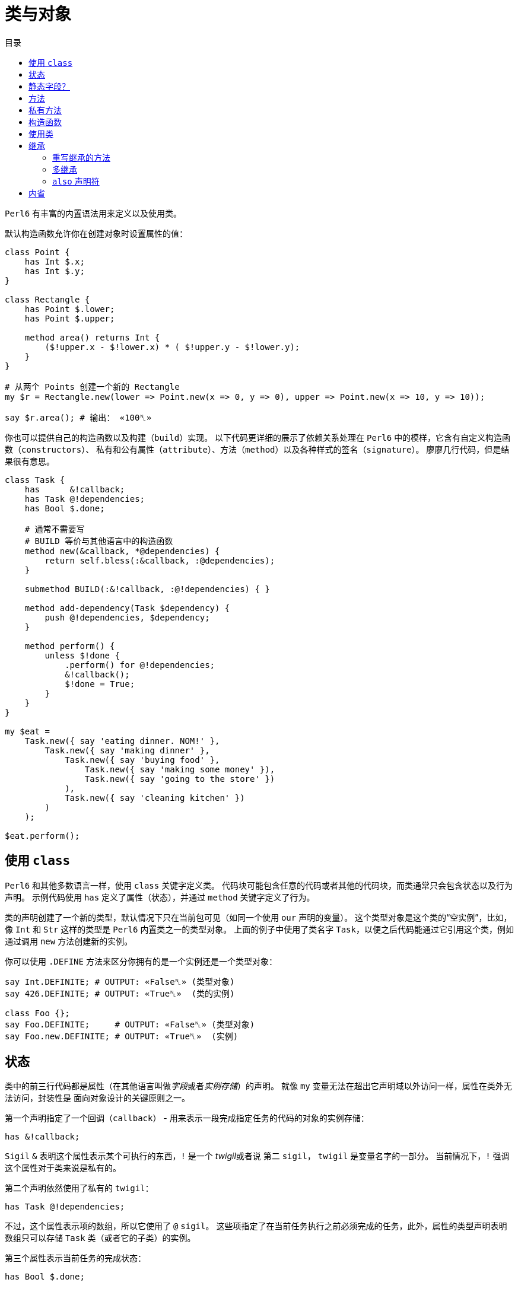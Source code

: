 = 类与对象
:toc-title: 目录
:description: 在 Perl6 中创建使用类的指南
:keywords: perl6, perl 6, perl 6 document
:Email: blackcatoverwall@gmail.com
:Revision: 1.0
:icons: font
:source-highlighter: pygments
:source-language: perl6
:pygments-linenums-mode: table
:toc: left
:doctype: book
:lang: zh

`Perl6` 有丰富的内置语法用来定义以及使用类。

默认构造函数允许你在创建对象时设置属性的值：

[source,perl6]
----------------
class Point {
    has Int $.x;
    has Int $.y;
}
 
class Rectangle {
    has Point $.lower;
    has Point $.upper;
 
    method area() returns Int {
        ($!upper.x - $!lower.x) * ( $!upper.y - $!lower.y);
    }
}
 
# 从两个 Points 创建一个新的 Rectangle
my $r = Rectangle.new(lower => Point.new(x => 0, y => 0), upper => Point.new(x => 10, y => 10));
 
say $r.area(); # 输出： «100␤» 
----------------
你也可以提供自己的构造函数以及构建（`build`）实现。
以下代码更详细的展示了依赖关系处理在 `Perl6` 中的模样，它含有自定义构造函数（`constructors`）、
私有和公有属性（`attribute`）、方法（`method`）以及各种样式的签名（`signature`）。
廖廖几行代码，但是结果很有意思。

[source,perl6]
------------------------------
class Task {
    has      &!callback;
    has Task @!dependencies;
    has Bool $.done;
 
    # 通常不需要写
    # BUILD 等价与其他语言中的构造函数
    method new(&callback, *@dependencies) {
        return self.bless(:&callback, :@dependencies);
    }
 
    submethod BUILD(:&!callback, :@!dependencies) { }
 
    method add-dependency(Task $dependency) {
        push @!dependencies, $dependency;
    }
 
    method perform() {
        unless $!done {
            .perform() for @!dependencies;
            &!callback();
            $!done = True;
        }
    }
}
 
my $eat =
    Task.new({ say 'eating dinner. NOM!' },
        Task.new({ say 'making dinner' },
            Task.new({ say 'buying food' },
                Task.new({ say 'making some money' }),
                Task.new({ say 'going to the store' })
            ),
            Task.new({ say 'cleaning kitchen' })
        )
    );
 
$eat.perform();
------------------------------

== 使用 `class`

`Perl6` 和其他多数语言一样，使用 `class` 关键字定义类。
代码块可能包含任意的代码或者其他的代码块，而类通常只会包含状态以及行为声明。
示例代码使用 `has` 定义了属性（状态），并通过 `method` 关键字定义了行为。

类的声明创建了一个新的类型，默认情况下只在当前包可见（如同一个使用 `our` 声明的变量）。
这个类型对象是这个类的“空实例”，比如，像 `Int` 和 `Str` 这样的类型是 `Perl6` 内置类之一的类型对象。
上面的例子中使用了类名字 `Task`，以便之后代码能通过它引用这个类，例如通过调用 `new`
方法创建新的实例。

你可以使用 `.DEFINE` 方法来区分你拥有的是一个实例还是一个类型对象：
[source,perl6]
---------------------------
say Int.DEFINITE; # OUTPUT: «False␤» (类型对象) 
say 426.DEFINITE; # OUTPUT: «True␤»  (类的实例) 
 
class Foo {};
say Foo.DEFINITE;     # OUTPUT: «False␤» (类型对象) 
say Foo.new.DEFINITE; # OUTPUT: «True␤»  (实例) 
---------------------------

== 状态

类中的前三行代码都是属性（在其他语言叫做__字段__或者__实例存储__）的声明。
就像 `my` 变量无法在超出它声明域以外访问一样，属性在类外无法访问，封装性是
面向对象设计的关键原则之一。

第一个声明指定了一个回调（`callback`） - 用来表示一段完成指定任务的代码的对象的实例存储：

`has &!callback;`

`Sigil` `&` 表明这个属性表示某个可执行的东西，`!` 是一个 __twigil__或者说 第二 `sigil`，
`twigil` 是变量名字的一部分。
当前情况下，`!` 强调这个属性对于类来说是私有的。

第二个声明依然使用了私有的 `twigil`：

`has Task @!dependencies;`

不过，这个属性表示项的数组，所以它使用了 `@` `sigil`。
这些项指定了在当前任务执行之前必须完成的任务，此外，属性的类型声明表明数组只可以存储 `Task` 类（或者它的子类）的实例。

第三个属性表示当前任务的完成状态：

`has Bool $.done;`

这个标量（使用 `$` `sigil`）属性的类型是 `Bool`，没有使用 `!` `twigil`，而是 `.`。
`Perl6` 在强制属性的封装时，同时允许你使用访问器方法，将 `!` 替换成 `.` 就会同时声明了属性
`$!done` 和名字为 `done` 的访问器方法。
如果你写了以下代码：
[source,perl6]
--------------------
has Bool $!done;
method done() { return $!done; }
--------------------
需要注意的是这和其它一些语言允许声明公共属性不同，不用手动定义方法，你真的同时拥有了私有属性和方法。
如果你需要更复杂的逻辑而不是直接返回值，你还定义自己的访问器方法。

NOTE: 访问器方法只有在没有同名方法的时候才会生成（`only generate when missing one`）。

注意使用 `.` `twigil` 只会创建支持对属性的只读访问的方法，如果对象的使用者可以重置任务的状态（可能是为了再执行一次），你可以改变你的属性声明：

`has Bool $.done is rw;`

`Trait` `is rw` 会使得生成的方法返回外部可以修改属性值的值。

你还可以为属性提供默认值（有无访问器不影响默认值）：

`has Bool $.done = False;`

这个赋值会在对象构建的时候执行，右边的值将会在那时候求值，并且可以引用之前声明的属性：
[source,perl6]
--------------------
has Task @!dependencies;
has $.ready = not @!dependencies;
--------------------

== 静态字段？

尽管 `Perl6` 没有 **static** 关键字，任何一个模块可以做的事情类都可以做，所以使用作用域变量看起来是一个好注意。

[source,perl6]
--------------------
class Singleton {
    my Singleton $instance;
    method new {!!!}
    submethod instance {
        $instance = Singleton.bless unless $instance;
        $instance;
    }
}
--------------------

使用 `my` 或者 `our` 定义类的属性也可以在声明时就初始化，不过在这里没实现的是单例模式，
这个对象必须在第一次使用时创建。
很难保证类属性会在什么时候被初始化，因为它可以在编译期、运行期或者同时跨两个时期，
尤其是在使用 `use` 导入类的时候（译：导入引用的类？）。

[source,perl6]
------------------
class HaveStaticAttr {
      my Foo $.foo = some_complicated_subroutine;
}
------------------

类属性也可以使用第二 `sigil` - 与对象属性相同的风格 - 如果属性是公共的将会自动生成一个只读的访问器。

== 方法

正如属性给予了对象状态，方法给予对象行为。
让我们先暂时忽略 `new` 方法，这是一个特别的方法。
思考第二个方法 `add-dependency`，它将新的 `task` 加入到依赖列表。

[source,perl6]
------------------
method add-dependency(Task $dependency) {
    push @!dependencies, $dependency;
}
------------------

这多多少少看起来像是一个 `sub` 声明，然而它们之间有两个重要的不同点。
首先，声明的 **例程** 作为方法会加入到当前类的方法列表中，这样任意一个 `Task` 的实例都可以使用方法调用运算符 `.` 调用该方法。
其次，方法调用会将调用者（`invocant`）放入特殊变量 `self`。

这个方法接受传递的参数 - 必须是类 `Task` 的实例 - 然后将它 **加入** 到调用者的 `@!dependencies` 属性中。

方法 `perform`  包含着依赖处理的主体逻辑：
[source,perl6]
------------------
method perform() {
    unless $!done {
        .perform() for @!dependencies;
        &!callback();
        $!done = True;
    }
}
------------------

它不接受参数，而是使用对象的属性。
首先，它会通过检测 `$!done` 的值确认当前任务是否已经完成，如果已完成，那就什么也不做。

否则，它就会使用 `for` 遍历属性 `@!dependenceies` 来执行所有依赖的任务。
迭代操作会将每一项 - 每一项都是 `Task` 对象 - 放入到主题变量（`topic variable`）`$_`，
使用方法调用运算符 `.` 省略调用者时将会使用当前的主题变量作为调用者。
这样，迭代操作对  `@!dependenceies` 中的每一个 `Task` 对象调用了 `.perform` 方法。

当所有依赖完成之后，是时候执行 `&!callback` 完成当前 `Task` 的任务了，这里使用圆括号来完成调用。
最后，将 `$!done` 的值设置为 `True`，这样之后的对当前对象 `perform` 的调用（比如当前 `Task` 是其他 `Task` 的一个依赖）就不会重复执行任务了。

== 私有方法

像属性一样，方法也可以是私有的。
使用 `!` 作为前缀标记声明一个私有方法，它们使用 `self!` 加上方法名字来调用。
一个类调用另一个类的私有方法叫做该类被被调用类信任（`trust`），信任关系可以用 `trust` 关键字来完成，
需要注意的是被信任的类必须已经声明。
调用其他类的私有方法需要它的一个实例以及完全限定（`fully qualified`）的方法名。
信任也会允许私有属性的访问。

[source,perl6]
----------------
class B {...}
 
class C {
    trusts B;
    has $!hidden = 'invisible';
    method !not-yours () { say 'hidden' }
    method yours-to-use () {
        say $!hidden;
        self!not-yours();
    }
}
 
class B {
    method i-am-trusted () {
        my C $c.=new;
        $c!C::not-yours();
    }
}
 
C.new.yours-to-use(); # 这个方法的上下文是全局（GLOBAL），不被 C 信任
B.new.i-am-trusted();
----------------

信任关系不可以被继承，要将全局名称空间加入信任列表，可以信任伪包（`pseudo package`）`GLOBAL`。

== 构造函数

在构造函数这方面，`Perl6` 相对其他语言相当自由，构造函数是任何返回当前类实例的任何东西。
此外，构造函数只是普通的方法，你拥有一个继承自 `Mu` 的默认构造函数 `new`，不过，如同示例一样，你可以重写它：

[source,perl6]
---------------
method new(&callback, *@dependencies) {
    return self.bless(:&callback, :@dependencies);
}
---------------

`Perl6` 的构造函数不同于其他语言，比如 `C#` `Java`，它们在一个已经被魔法般创建的对象上设置状态，`Perl6`
的构造函数自己创建对象。
最简单的途径就是调用 `bless` 方法，它也是从 `Mu` 中继承而来，`bless` 方法接受一系列的命名参数，
用于设置属性的初始值。

例子中的构造函数将位置参数转换为命名参数，这样类就可以向其用户提供一个良好的构造函数。
第一个参数是回调函数（用来执行任务的东西），剩余参数则都是依赖的 `Task` 实例，构造函数捕获所有的依赖提供给
`@dependenceies` 数组，之后作为命名参数传递给 `bless`（注意 `:&callback` 使用了变量名字 - 去掉 `sigil` - 作为参数的名字）。

私有属性在任何时候都是私有的，这意味着 `bless` 不会被允许直接绑定 `&!callback` 和 `@!dependenceies`。
要做到这个，我们需要重写 `BUILD` 子方法，它将会在创建对象时被 `bless` 调用：

`submethod BUILD(:&!callback, :@!dependencies) { }`

因为 `BUILD` 在当前新创建的对象上下文执行，它被允许手动操作这些私有属性。
这里的技巧是私有属性（`&!callback` 和 `@!dependenceies`）被用做 `BUILD` 的参数的绑定目标，
零样板初始化（`Zero-boilerplate initialization!`）。
更多信息请参考 https://docs.perl6.org/language/objects#Object_Construction[objects]。

`BUILD` 用来初始化所有的私有属性以及处理默认值：

[source,perl6]
---------------------
has &!callback;
has @!dependencies;
has Bool ($.done, $.ready);
submethod BUILD(
        :&!callback,
        :@!dependencies,
        :$!done = False,
        :$!ready = not @!dependencies
    ) { }
---------------------

关于对象构造函数以及属性初始化更多作用请参考 https://docs.perl6.org/language/objects#Object_Construction[Object Construction]。

== 使用类

在创建完类之后，你就可以创建类的实例了，自定义的构造函数提供了一种非常简单的方式声明任务和它的依赖。
要创建一个单独的没有依赖的任务：

[source,perl6]
------------------------
my $eat = Task.new({say 'eating dinner. NOW1' });
------------------------

前面的小节已经说明声明一个类 `Task` 将会把它的类型对象加入到当前的命名空间，这个类型对象是类的“空的实例”，更具体点就是没有任何状态的实例。
你可以调用它的方法，但是不要尝试访问任何的状态，`new` 就是一个例子，它创建一个新的对象而不是修改或者访问当前存在的对象。

不幸的是，天下不会掉馅饼，晚餐任务依赖其他任务：

[source,perl6]
--------------------------
my $eat =
    Task.new({ say 'eating dinner. NOM!' },
        Task.new({ say 'making dinner' },
            Task.new({ say 'buying food' },
                Task.new({ say 'making some money' }),
                Task.new({ say 'going to the store' })
            ),
            Task.new({ say 'cleaning kitchen' })
        )
    );
--------------------------

注意自定义的构造函数和合理的空白是如何让依赖清晰起来的。

最后，`perform` 的调用会递归的顺序调用其他依赖的 `perform` 方法，输出以下内容：

    making some money
    going to the store
    buying food
    cleaning kitchen
    making dinner
    eating dinner. NOM!

== 继承

面向对象提供了继承的概念来作为代码重用的机制之一，`Perl6` 支持一个类继承自另一个或者多个类。
当一个类继承自另一个类的时候，它会通知方法调度器（`method dispatcher`）沿着继承链寻找方法，这种情况适用于
通过 `method` 关键字声明的方法以及形如属性访问器的自动生成方法。

[source,perl6]
---------------------------
class Employee {
    has $.salary;
 
    method pay() {
        say "Here is \$$.salary";
    }
}
 
class Programmer is Employee {
    has @.known_languages is rw;
    has $.favorite_editor;
 
    method code_to_solve( $problem ) {
        say "Solving $problem using $.favorite_editor in "
        ~ $.known_languages[0] ~ '.';
    }
}
---------------------------

现在，`Programmer` 的任何对象都可以访问定义在 `Employee` 内方法和访问器，尽管它们由 `Programmer` 类生成：

[source,perl6]
--------------------------
my $programmer = Programmer.new(
    salary => 100_000,
    known_languages => <Perl5 Perl6 Erlang C++>,
    favorite_editor => 'vim'
);
 
$programmer.code_to_solve('halting problem');
$programmer.pay();
--------------------------

=== 重写继承的方法

无疑，类可以通过自定义重写继承自的父类的方法和属性，下面的例子示范了 `Baker` 如何重写继承自 `Cook` 的方法：

[source,perl6]
---------------------------
class Cook is Employee {
    has @.utensils  is rw;
    has @.cookbooks is rw;
 
    method cook( $food ) {
        say "Cooking $food";
    }
 
    method clean_utensils {
        say "Cleaning $_" for @.utensils;
    }
}
 
class Baker is Cook {
    method cook( $confection ) {
        say "Baking a tasty $confection";
    }
}
 
my $cook = Cook.new(
    utensils => <spoon ladle knife pan>,
    cookbooks => 'The Joy of Cooking',
    salary => 40000);
 
$cook.cook( 'pizza' ); # 输出： «Cooking pizza␤» 
 
my $baker = Baker.new(
    utensils => 'self cleaning oven',
    cookbooks => "The Baker's Apprentice",
    salary => 50000);
 
$baker.cook('brioche'); # 输出： «Baking a tasty brioche␤» 
---------------------------

因为调度器会在它移动到父类之前看到 `Baker` 中的 `cook` 方法，`Baker` 中的 `cook` 方法将会被调用。

要访问继承链中的方法，请使用 https://docs.perl6.org/language/functions#Re-dispatching[re-disptach] 或者     https://docs.perl6.org/type/Metamodel::ClassHOW#method_can[MOP] 。

=== 多继承

正如之前提到的那样，一个类可以继承自多个父类。
当使用多继承时，调度器查找方法时会查找所有的父类。
`Perl6` 使用 **C3** 算法将多继承层次结构线性化， 这是对 `Perl5` 's 的处理多继承的默认方法（深度优先搜索）的重大改进。

[source,perl6]
-------------------
class GeekCook is Programmer is Cook {
    method new( *%params ) {
        push( %params<cookbooks>, "Cooking for Geeks" );
        return self.bless(|%params);
    }
}
 
my $geek = GeekCook.new(
    books           => 'Learning Perl 6',
    utensils        => ('stainless steel pot', 'knife', 'calibrated oven'),
    favorite_editor => 'MacVim',
    known_languages => <Perl6>
);
 
$geek.cook('pizza');
$geek.code_to_solve('P =? NP');
-------------------

现在，对 `Programmer` 以及 `Cook` 可用的所有方法也对 `GeekCook` 可用。

虽然多继承是一个有用的概念，偶尔会用到，但是更重要是知道有更多的面向对象的概念。
当要使用多继承的时候，考虑设计是否可以使用 `roles` 来实现更好的设计是一个良好的习惯，这通常更加安全，
因为它们强制类的作者显式的解决方法名字冲突。更多信息请参考
https://docs.perl6.org/language/objects#Roles[Roles]

=== `also` 声明符

类的继承列表可以通过 `also` 并使用 `trait` `is` 写在类的内部，这同样适用于用于角色组合（`role composition`）的 `trait` `does`：

[source,perl6]
--------------------------
class GeekCook {
    also is Programmer;
    also is Cook;
    # ... 
}
 
role A {};
role B {};
class C { also does A; also does B }
--------------------------

== 内省

内省是在你的程序中收集对象信息的过程，不是通过阅读源码，而是通过查询对象某些属性，比如它的类型。

给予我们一个对象 `$o` 以及之前小节定义的类，我们可以问它几个问题：

[source,perl6]
--------------------------
if $o ~~ Employee { say "It's an employee" };
if $o ~~ GeekCook { say "It's a geeky cook" };
say $o.WHAT;
say $o.perl;
say $o.^methods(:local)».name.join(', ');
say $o.^name;
--------------------------

这将会输出：

    It's an employee
    (Programmer)
    Programmer.new(known_languages => ["Perl", "Python", "Pascal"],
            favorite_editor => "gvim", salary => "too small")
    code_to_solve, known_languages, favorite_editor
    Programmer
    
前两个测试使用智能匹配（`smart-match`）匹配类名，如果对象属于该类或者该类的子类，将会返回 `True`。
所以问题中的 `$o` 属于类 `Employee` 或者其子类，但不属于 `GeekCook`。

`.WHAT` 方法返回和当前对象 `$o` 关联的类型对象，这将会告诉我们它的真实类型，在这里是： `Programmer`。

`$o.perl` 返回一串可以执行的 `Perl` 代码，这可以重新生成原始对象 `$o`，
虽然并不是所有的情况下都能很好的工作，但在调试简单对象时候很有用。
footnote:[比如闭包就不能简单的通过这种方式重新生成，如果你不知道闭包也没关系。还有目前的实现也无法很好的处理循环的数据结构，但有些东西 `.perl` 处理的很好];

`$o.^methods(:local)` 将会产生可以在 `$o` 上调用的 https://docs.perl6.org/type/Method[方法]，
命名参数 `:local` 将返回的方法限制为在 `Programmer` 类内定义的，排除了继承的方法。

使用 `.^` 代替 `.` 调用方法的语法意味着方法的调用将会作用于元类，它是一个管理 `Programmer` 或者其他你感兴趣的类 的属性的类。元类还有其他内省的方式：

[source,perl6]
--------------------------
say $o.^attributes.join(', ');
say $o.^parents.map({ $_.^name }).join(', ');
--------------------------

最终，`$o.^name` 在元对象上调用 `name` 方法，毫不意外的返回类的名字。

内省对于调试和学习新的语言或者库非常有用，当一个函数或者方法返回你不知道的类型时，
使用 `.WHAT` 查询它的类型；使用 `.perl` 查看构造的方法等等，这样你将会对于返回的数据
有一个很好的认识。使用 `.^methods` 你可以知道可以对这个类做什么。

不过它们还有其他的功能：一个可以将对象序列化的例程比如知道类的属性，这也可以通过内省知道。
